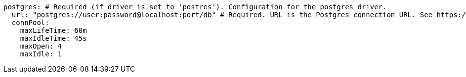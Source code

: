   postgres: # Required (if driver is set to 'postres'). Configuration for the postgres driver.
    url: "postgres://user:password@localhost:port/db" # Required. URL is the Postgres connection URL. See https://www.postgresql.org/docs/current/libpq-connect.html#LIBPQ-CONNSTRING
    connPool: 
      maxLifeTime: 60m
      maxIdleTime: 45s
      maxOpen: 4
      maxIdle: 1 
